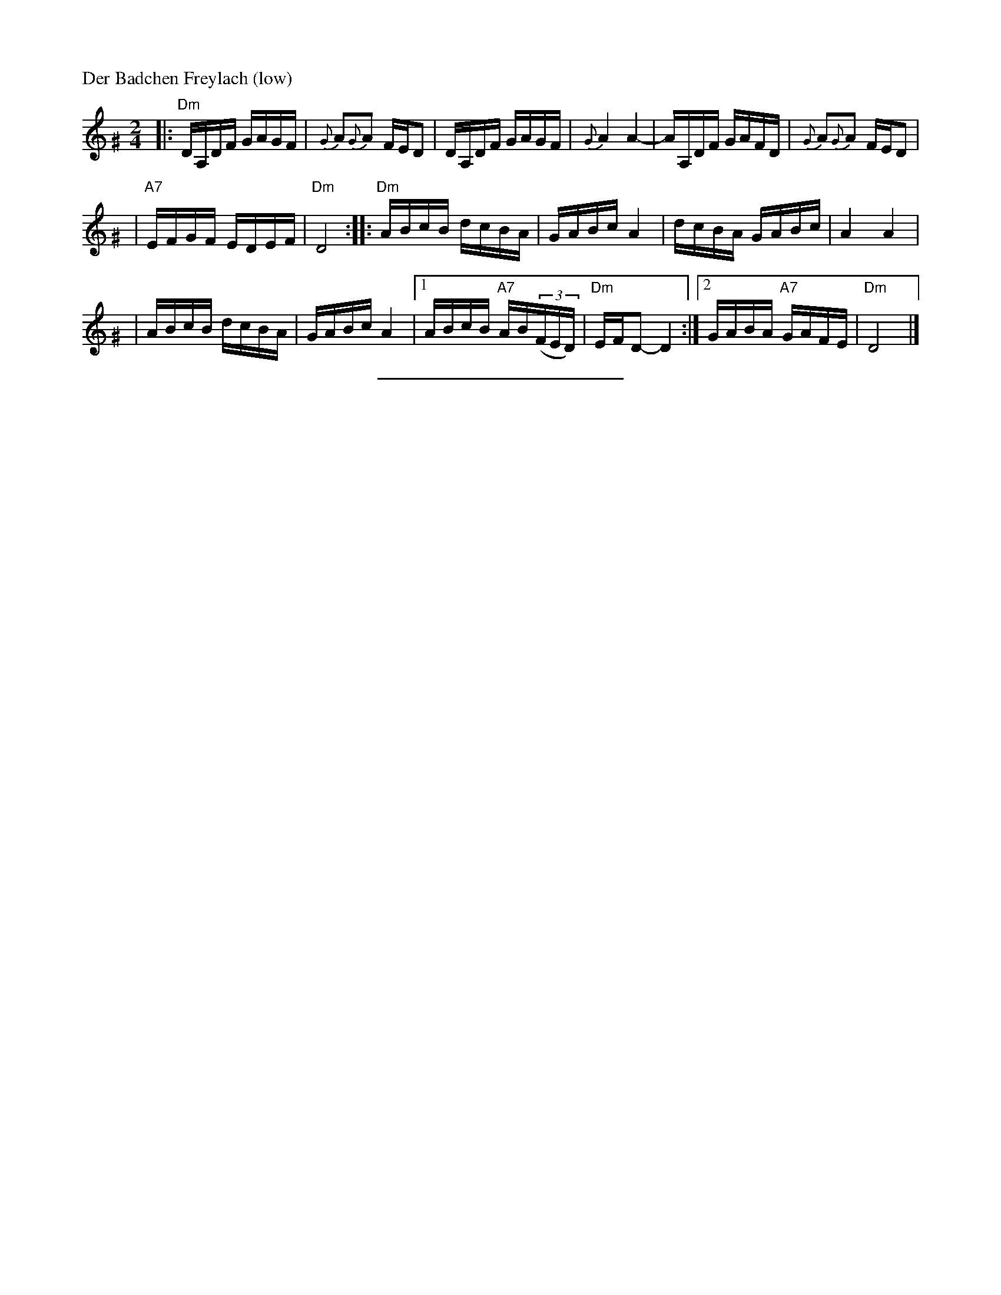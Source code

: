 X: 143
M: 2/4
L: 1/16
P: Der Badchen Freylach (low)
B: Stacy Phillips, Mel May's Klezmer Collection p.79.
K: Ddor^G
|: "Dm"DA,DF GAGF | {G}A2{G}A2 FED2 \
| DA,DF GAGF | {G}A4 A4- \
| AA,DF GAFD | {G}A2{G}A2 FED2 |
| "A7"EFGF EDEF | "Dm"D8 \
:: "Dm"ABcB dcBA | GABc A4 \
| dcBA GABc | A4 A4 |
| ABcB dcBA | GABc A4 \
|1 ABcB "A7"AB((3FED) | "Dm"EFD2- D4 \
:|2 GABA "A7"GAFE | "Dm"D8 |]
%%sep 5 5 200
